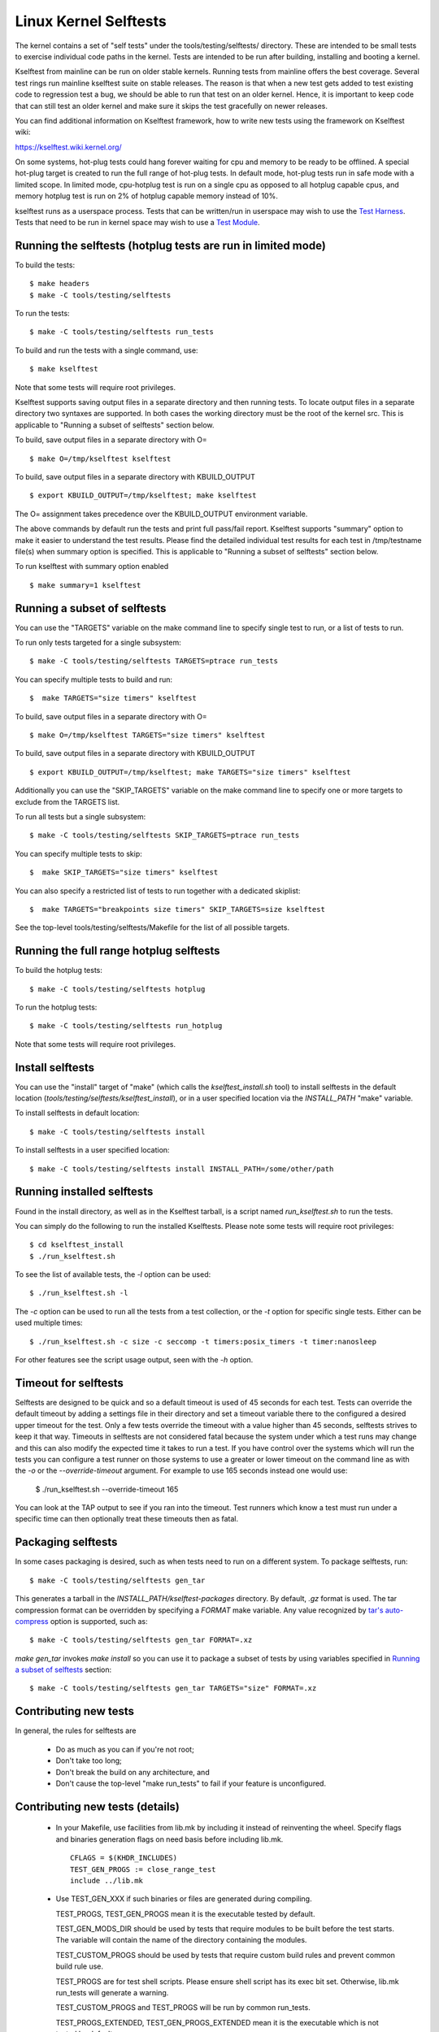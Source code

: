 ======================
Linux Kernel Selftests
======================

The kernel contains a set of "self tests" under the tools/testing/selftests/
directory. These are intended to be small tests to exercise individual code
paths in the kernel. Tests are intended to be run after building, installing
and booting a kernel.

Kselftest from mainline can be run on older stable kernels. Running tests
from mainline offers the best coverage. Several test rings run mainline
kselftest suite on stable releases. The reason is that when a new test
gets added to test existing code to regression test a bug, we should be
able to run that test on an older kernel. Hence, it is important to keep
code that can still test an older kernel and make sure it skips the test
gracefully on newer releases.

You can find additional information on Kselftest framework, how to
write new tests using the framework on Kselftest wiki:

https://kselftest.wiki.kernel.org/

On some systems, hot-plug tests could hang forever waiting for cpu and
memory to be ready to be offlined. A special hot-plug target is created
to run the full range of hot-plug tests. In default mode, hot-plug tests run
in safe mode with a limited scope. In limited mode, cpu-hotplug test is
run on a single cpu as opposed to all hotplug capable cpus, and memory
hotplug test is run on 2% of hotplug capable memory instead of 10%.

kselftest runs as a userspace process.  Tests that can be written/run in
userspace may wish to use the `Test Harness`_.  Tests that need to be
run in kernel space may wish to use a `Test Module`_.

Running the selftests (hotplug tests are run in limited mode)
=============================================================

To build the tests::

  $ make headers
  $ make -C tools/testing/selftests

To run the tests::

  $ make -C tools/testing/selftests run_tests

To build and run the tests with a single command, use::

  $ make kselftest

Note that some tests will require root privileges.

Kselftest supports saving output files in a separate directory and then
running tests. To locate output files in a separate directory two syntaxes
are supported. In both cases the working directory must be the root of the
kernel src. This is applicable to "Running a subset of selftests" section
below.

To build, save output files in a separate directory with O= ::

  $ make O=/tmp/kselftest kselftest

To build, save output files in a separate directory with KBUILD_OUTPUT ::

  $ export KBUILD_OUTPUT=/tmp/kselftest; make kselftest

The O= assignment takes precedence over the KBUILD_OUTPUT environment
variable.

The above commands by default run the tests and print full pass/fail report.
Kselftest supports "summary" option to make it easier to understand the test
results. Please find the detailed individual test results for each test in
/tmp/testname file(s) when summary option is specified. This is applicable
to "Running a subset of selftests" section below.

To run kselftest with summary option enabled ::

  $ make summary=1 kselftest

Running a subset of selftests
=============================

You can use the "TARGETS" variable on the make command line to specify
single test to run, or a list of tests to run.

To run only tests targeted for a single subsystem::

  $ make -C tools/testing/selftests TARGETS=ptrace run_tests

You can specify multiple tests to build and run::

  $  make TARGETS="size timers" kselftest

To build, save output files in a separate directory with O= ::

  $ make O=/tmp/kselftest TARGETS="size timers" kselftest

To build, save output files in a separate directory with KBUILD_OUTPUT ::

  $ export KBUILD_OUTPUT=/tmp/kselftest; make TARGETS="size timers" kselftest

Additionally you can use the "SKIP_TARGETS" variable on the make command
line to specify one or more targets to exclude from the TARGETS list.

To run all tests but a single subsystem::

  $ make -C tools/testing/selftests SKIP_TARGETS=ptrace run_tests

You can specify multiple tests to skip::

  $  make SKIP_TARGETS="size timers" kselftest

You can also specify a restricted list of tests to run together with a
dedicated skiplist::

  $  make TARGETS="breakpoints size timers" SKIP_TARGETS=size kselftest

See the top-level tools/testing/selftests/Makefile for the list of all
possible targets.

Running the full range hotplug selftests
========================================

To build the hotplug tests::

  $ make -C tools/testing/selftests hotplug

To run the hotplug tests::

  $ make -C tools/testing/selftests run_hotplug

Note that some tests will require root privileges.


Install selftests
=================

You can use the "install" target of "make" (which calls the `kselftest_install.sh`
tool) to install selftests in the default location (`tools/testing/selftests/kselftest_install`),
or in a user specified location via the `INSTALL_PATH` "make" variable.

To install selftests in default location::

   $ make -C tools/testing/selftests install

To install selftests in a user specified location::

   $ make -C tools/testing/selftests install INSTALL_PATH=/some/other/path

Running installed selftests
===========================

Found in the install directory, as well as in the Kselftest tarball,
is a script named `run_kselftest.sh` to run the tests.

You can simply do the following to run the installed Kselftests. Please
note some tests will require root privileges::

   $ cd kselftest_install
   $ ./run_kselftest.sh

To see the list of available tests, the `-l` option can be used::

   $ ./run_kselftest.sh -l

The `-c` option can be used to run all the tests from a test collection, or
the `-t` option for specific single tests. Either can be used multiple times::

   $ ./run_kselftest.sh -c size -c seccomp -t timers:posix_timers -t timer:nanosleep

For other features see the script usage output, seen with the `-h` option.

Timeout for selftests
=====================

Selftests are designed to be quick and so a default timeout is used of 45
seconds for each test. Tests can override the default timeout by adding
a settings file in their directory and set a timeout variable there to the
configured a desired upper timeout for the test. Only a few tests override
the timeout with a value higher than 45 seconds, selftests strives to keep
it that way. Timeouts in selftests are not considered fatal because the
system under which a test runs may change and this can also modify the
expected time it takes to run a test. If you have control over the systems
which will run the tests you can configure a test runner on those systems to
use a greater or lower timeout on the command line as with the `-o` or
the `--override-timeout` argument. For example to use 165 seconds instead
one would use:

   $ ./run_kselftest.sh --override-timeout 165

You can look at the TAP output to see if you ran into the timeout. Test
runners which know a test must run under a specific time can then optionally
treat these timeouts then as fatal.

Packaging selftests
===================

In some cases packaging is desired, such as when tests need to run on a
different system. To package selftests, run::

   $ make -C tools/testing/selftests gen_tar

This generates a tarball in the `INSTALL_PATH/kselftest-packages` directory. By
default, `.gz` format is used. The tar compression format can be overridden by
specifying a `FORMAT` make variable. Any value recognized by `tar's auto-compress`_
option is supported, such as::

    $ make -C tools/testing/selftests gen_tar FORMAT=.xz

`make gen_tar` invokes `make install` so you can use it to package a subset of
tests by using variables specified in `Running a subset of selftests`_
section::

    $ make -C tools/testing/selftests gen_tar TARGETS="size" FORMAT=.xz

.. _tar's auto-compress: https://www.gnu.org/software/tar/manual/html_node/gzip.html#auto_002dcompress

Contributing new tests
======================

In general, the rules for selftests are

 * Do as much as you can if you're not root;

 * Don't take too long;

 * Don't break the build on any architecture, and

 * Don't cause the top-level "make run_tests" to fail if your feature is
   unconfigured.

Contributing new tests (details)
================================

 * In your Makefile, use facilities from lib.mk by including it instead of
   reinventing the wheel. Specify flags and binaries generation flags on
   need basis before including lib.mk. ::

    CFLAGS = $(KHDR_INCLUDES)
    TEST_GEN_PROGS := close_range_test
    include ../lib.mk

 * Use TEST_GEN_XXX if such binaries or files are generated during
   compiling.

   TEST_PROGS, TEST_GEN_PROGS mean it is the executable tested by
   default.

   TEST_GEN_MODS_DIR should be used by tests that require modules to be built
   before the test starts. The variable will contain the name of the directory
   containing the modules.

   TEST_CUSTOM_PROGS should be used by tests that require custom build
   rules and prevent common build rule use.

   TEST_PROGS are for test shell scripts. Please ensure shell script has
   its exec bit set. Otherwise, lib.mk run_tests will generate a warning.

   TEST_CUSTOM_PROGS and TEST_PROGS will be run by common run_tests.

   TEST_PROGS_EXTENDED, TEST_GEN_PROGS_EXTENDED mean it is the
   executable which is not tested by default.

   TEST_FILES, TEST_GEN_FILES mean it is the file which is used by
   test.

   TEST_INCLUDES is similar to TEST_FILES, it lists files which should be
   included when exporting or installing the tests, with the following
   differences:

    * symlinks to files in other directories are preserved
    * the part of paths below tools/testing/selftests/ is preserved when
      copying the files to the output directory

   TEST_INCLUDES is meant to list dependencies located in other directories of
   the selftests hierarchy.

 * First use the headers inside the kernel source and/or git repo, and then the
   system headers.  Headers for the kernel release as opposed to headers
   installed by the distro on the system should be the primary focus to be able
   to find regressions. Use KHDR_INCLUDES in Makefile to include headers from
   the kernel source.

 * If a test needs specific kernel config options enabled, add a config file in
   the test directory to enable them.

   e.g: tools/testing/selftests/android/config

 * Create a .gitignore file inside test directory and add all generated objects
   in it.

 * Add new test name in TARGETS in selftests/Makefile::

    TARGETS += android

 * All changes should pass::

    kselftest-{all,install,clean,gen_tar}
    kselftest-{all,install,clean,gen_tar} O=abo_path
    kselftest-{all,install,clean,gen_tar} O=rel_path
    make -C tools/testing/selftests {all,install,clean,gen_tar}
    make -C tools/testing/selftests {all,install,clean,gen_tar} O=abs_path
    make -C tools/testing/selftests {all,install,clean,gen_tar} O=rel_path

Test Module
===========

Kselftest tests the kernel from userspace.  Sometimes things need
testing from within the kernel, one method of doing this is to create a
test module.  We can tie the module into the kselftest framework by
using a shell script test runner.  ``kselftest/module.sh`` is designed
to facilitate this process.  There is also a header file provided to
assist writing kernel modules that are for use with kselftest:

- ``tools/testing/selftests/kselftest_module.h``
- ``tools/testing/selftests/kselftest/module.sh``

Note that test modules should taint the kernel with TAINT_TEST. This will
happen automatically for modules which are in the ``tools/testing/``
directory, or for modules which use the ``kselftest_module.h`` header above.
Otherwise, you'll need to add ``MODULE_INFO(test, "Y")`` to your module
source. selftests which do not load modules typically should not taint the
kernel, but in cases where a non-test module is loaded, TEST_TAINT can be
applied from userspace by writing to ``/proc/sys/kernel/tainted``.

How to use
----------

Here we show the typical steps to create a test module and tie it into
kselftest.  We use kselftests for lib/ as an example.

1. Create the test module

2. Create the test script that will run (load/unload) the module
   e.g. ``tools/testing/selftests/lib/printf.sh``

3. Add line to config file e.g. ``tools/testing/selftests/lib/config``

4. Add test script to makefile  e.g. ``tools/testing/selftests/lib/Makefile``

5. Verify it works:

.. code-block:: sh

   # Assumes you have booted a fresh build of this kernel tree
   cd /path/to/linux/tree
   make kselftest-merge
   make modules
   sudo make modules_install
   make TARGETS=lib kselftest

Example Module
--------------

A bare bones test module might look like this:

.. code-block:: c

   // SPDX-License-Identifier: GPL-2.0+

   #define pr_fmt(fmt) KBUILD_MODNAME ": " fmt

   #include "../tools/testing/selftests/kselftest_module.h"

   KSTM_MODULE_GLOBALS();

   /*
    * Kernel module for testing the foobinator
    */

   static int __init test_function()
   {
           ...
   }

   static void __init selftest(void)
   {
           KSTM_CHECK_ZERO(do_test_case("", 0));
   }

   KSTM_MODULE_LOADERS(test_foo);
   MODULE_AUTHOR("John Developer <jd@fooman.org>");
   MODULE_LICENSE("GPL");
   MODULE_INFO(test, "Y");

Example test script
-------------------

.. code-block:: sh

    #!/bin/bash
    # SPDX-License-Identifier: GPL-2.0+
    $(dirname $0)/../kselftest/module.sh "foo" test_foo


Test Harness
============

The kselftest_harness.h file contains useful helpers to build tests.  The
test harness is for userspace testing, for kernel space testing see `Test
Module`_ above.

The tests from tools/testing/selftests/seccomp/seccomp_bpf.c can be used as
example.

Example
-------

.. kernel-doc:: tools/testing/selftests/kselftest_harness.h
    :doc: example


Helpers
-------

.. kernel-doc:: tools/testing/selftests/kselftest_harness.h
    :functions: TH_LOG TEST TEST_SIGNAL FIXTURE FIXTURE_DATA FIXTURE_SETUP
                FIXTURE_TEARDOWN TEST_F TEST_HARNESS_MAIN FIXTURE_VARIANT
                FIXTURE_VARIANT_ADD

Operators
---------

.. kernel-doc:: tools/testing/selftests/kselftest_harness.h
    :doc: operators

.. kernel-doc:: tools/testing/selftests/kselftest_harness.h
    :functions: ASSERT_EQ ASSERT_NE ASSERT_LT ASSERT_LE ASSERT_GT ASSERT_GE
                ASSERT_NULL ASSERT_TRUE ASSERT_NULL ASSERT_TRUE ASSERT_FALSE
                ASSERT_STREQ ASSERT_STRNE EXPECT_EQ EXPECT_NE EXPECT_LT
                EXPECT_LE EXPECT_GT EXPECT_GE EXPECT_NULL EXPECT_TRUE
                EXPECT_FALSE EXPECT_STREQ EXPECT_STRNE
